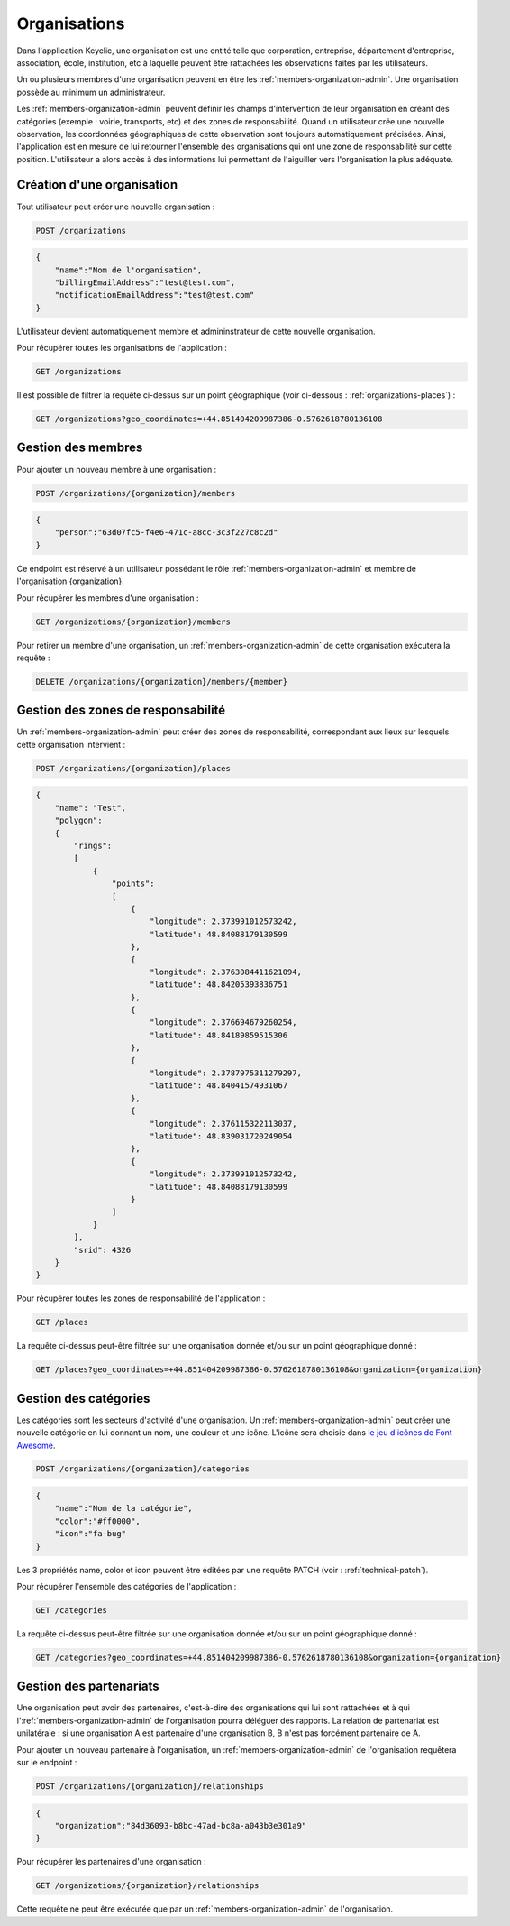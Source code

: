 .. _organizations:

Organisations
=============

Dans l'application Keyclic, une organisation est une entité telle que corporation, entreprise, département d'entreprise, association, école, institution, etc à laquelle peuvent être rattachées les observations faites par les utilisateurs.

Un ou plusieurs membres d'une organisation peuvent en être les :ref:`members-organization-admin`. Une organisation possède au minimum un administrateur.

Les :ref:`members-organization-admin` peuvent définir les champs d'intervention de leur organisation en créant des catégories (exemple : voirie, transports, etc) et des zones de responsabilité.
Quand un utilisateur crée une nouvelle observation, les coordonnées géographiques de cette observation sont toujours automatiquement précisées.
Ainsi, l'application est en mesure de lui retourner l'ensemble des organisations qui ont une zone de responsabilité sur cette position.
L'utilisateur a alors accès à des informations lui permettant de l'aiguiller vers l'organisation la plus adéquate.

.. _organizations-creation:

Création d'une organisation
---------------------------

Tout utilisateur peut créer une nouvelle organisation :

.. code-block:: bash

    POST /organizations

.. code-block:: json

    {
        "name":"Nom de l'organisation",
        "billingEmailAddress":"test@test.com",
        "notificationEmailAddress":"test@test.com"
    }

L'utilisateur devient automatiquement membre et admininstrateur de cette nouvelle organisation.

Pour récupérer toutes les organisations de l'application :

.. code-block:: bash

    GET /organizations

Il est possible de filtrer la requête ci-dessus sur un point géographique (voir ci-dessous : :ref:`organizations-places`) :

.. code-block:: bash

    GET /organizations?geo_coordinates=+44.851404209987386-0.5762618780136108

.. _organizations-members:

Gestion des membres
-------------------

Pour ajouter un nouveau membre à une organisation :

.. code-block:: bash

    POST /organizations/{organization}/members

.. code-block:: json

    {
        "person":"63d07fc5-f4e6-471c-a8cc-3c3f227c8c2d"
    }

Ce endpoint est réservé à un utilisateur possédant le rôle :ref:`members-organization-admin` et membre de l'organisation {organization}.

Pour récupérer les membres d'une organisation :

.. code-block:: bash

    GET /organizations/{organization}/members

Pour retirer un membre d'une organisation, un :ref:`members-organization-admin` de cette organisation exécutera la requête :

.. code-block:: bash

    DELETE /organizations/{organization}/members/{member}

.. _organizations-places:

Gestion des zones de responsabilité
-----------------------------------

Un :ref:`members-organization-admin` peut créer des zones de responsabilité, correspondant aux lieux sur lesquels cette organisation intervient :

.. code-block:: bash

    POST /organizations/{organization}/places

.. code-block:: json

    {
        "name": "Test",
        "polygon":
        {
            "rings":
            [
                {
                    "points":
                    [
                        {
                            "longitude": 2.373991012573242,
                            "latitude": 48.84088179130599
                        },
                        {
                            "longitude": 2.3763084411621094,
                            "latitude": 48.84205393836751
                        },
                        {
                            "longitude": 2.376694679260254,
                            "latitude": 48.84189859515306
                        },
                        {
                            "longitude": 2.3787975311279297,
                            "latitude": 48.84041574931067
                        },
                        {
                            "longitude": 2.376115322113037,
                            "latitude": 48.839031720249054
                        },
                        {
                            "longitude": 2.373991012573242,
                            "latitude": 48.84088179130599
                        }
                    ]
                }
            ],
            "srid": 4326
        }
    }

Pour récupérer toutes les zones de responsabilité de l'application :

.. code-block:: bash

    GET /places

La requête ci-dessus peut-être filtrée sur une organisation donnée et/ou sur un point géographique donné :

.. code-block:: bash

    GET /places?geo_coordinates=+44.851404209987386-0.5762618780136108&organization={organization}

.. _organizations-categories:

Gestion des catégories
----------------------

Les catégories sont les secteurs d'activité d'une organisation. Un :ref:`members-organization-admin` peut créer une nouvelle catégorie en lui donnant un nom, une couleur et une icône. L'icône sera choisie dans  `le jeu d'icônes de Font Awesome <http://fontawesome.io/icons/>`_.


.. code-block:: bash

    POST /organizations/{organization}/categories

.. code-block:: json

    {
        "name":"Nom de la catégorie",
        "color":"#ff0000",
        "icon":"fa-bug"
    }

Les 3 propriétés name, color et icon peuvent être éditées par une requête PATCH (voir : :ref:`technical-patch`).

Pour récupérer l'ensemble des catégories de l'application :

.. code-block:: bash

    GET /categories

La requête ci-dessus peut-être filtrée sur une organisation donnée et/ou sur un point géographique donné :

.. code-block:: bash

    GET /categories?geo_coordinates=+44.851404209987386-0.5762618780136108&organization={organization}

.. _organizations-relationships:

Gestion des partenariats
------------------------

Une organisation peut avoir des partenaires, c'est-à-dire des organisations qui lui sont rattachées et à qui l':ref:`members-organization-admin` de l'organisation pourra déléguer des rapports. La relation de partenariat est unilatérale : si une organisation A est partenaire d'une organisation B, B n'est pas forcément partenaire de A.

Pour ajouter un nouveau partenaire à l'organisation, un :ref:`members-organization-admin` de l'organisation requêtera sur le endpoint :

.. code-block:: bash

    POST /organizations/{organization}/relationships
    
.. code-block:: json

    {
        "organization":"84d36093-b8bc-47ad-bc8a-a043b3e301a9"
    }

Pour récupérer les partenaires d'une organisation :

.. code-block:: bash

    GET /organizations/{organization}/relationships

Cette requête ne peut être exécutée que par un :ref:`members-organization-admin` de l'organisation.
